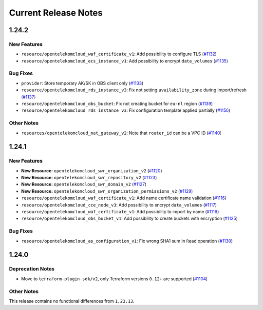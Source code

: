 =====================
Current Release Notes
=====================

.. release-notes::

1.24.2
------

New Features
============

* ``resource/opentelekomcloud_waf_certificate_v1``: Add possibility to configure TLS (`#1132 <https://github.com/opentelekomcloud/terraform-provider-opentelekomcloud/issues/1132>`_)
* ``resource/opentelekomcloud_ecs_instance_v1``: Add possibility to encrypt ``data_volumes`` (`#1135 <https://github.com/opentelekomcloud/terraform-provider-opentelekomcloud/issues/1135>`_)

Bug Fixes
=========

* ``provider``: Store temporary AK/SK in OBS client only (`#1133 <https://github.com/opentelekomcloud/terraform-provider-opentelekomcloud/issues/1133>`_)
* ``resource/opentelekomcloud_rds_instance_v3``: Fix not setting ``availability_zone`` during import/refresh (`#1137 <https://github.com/opentelekomcloud/terraform-provider-opentelekomcloud/issues/1137>`_)
* ``resource/opentelekomcloud_obs_bucket``: Fix not creating bucket for ``eu-nl`` region (`#1139 <https://github.com/opentelekomcloud/terraform-provider-opentelekomcloud/issues/1139>`_)
* ``resource/opentelekomcloud_rds_instance_v3``: Fix configuration template applied partially (`#1150 <https://github.com/opentelekomcloud/terraform-provider-opentelekomcloud/issues/1150>`_)

Other Notes
===========

* ``resources/opentelekomcloud_nat_gateway_v2``: Note that ``router_id`` can be a VPC ID (`#1140 <https://github.com/opentelekomcloud/terraform-provider-opentelekomcloud/issues/1140>`_)

1.24.1
------

New Features
============

* **New Resource:** ``opentelekomcloud_swr_organization_v2`` (`#1120 <https://github.com/opentelekomcloud/terraform-provider-opentelekomcloud/pull/1120>`_)
* **New Resource:** ``opentelekomcloud_swr_repository_v2`` (`#1123 <https://github.com/opentelekomcloud/terraform-provider-opentelekomcloud/pull/1123>`_)
* **New Resource:** ``opentelekomcloud_swr_domain_v2`` (`#1127 <https://github.com/opentelekomcloud/terraform-provider-opentelekomcloud/pull/1127>`_)
* **New Resource:** ``opentelekomcloud_swr_organization_permissions_v2`` (`#1129 <https://github.com/opentelekomcloud/terraform-provider-opentelekomcloud/pull/1129>`_)
* ``resource/opentelekomcloud_waf_certificate_v1``: Add name certificate name validation (`#1116 <https://github.com/opentelekomcloud/terraform-provider-opentelekomcloud/pull/1116>`_)
* ``resource/opentelekomcloud_cce_node_v3``: Add possibility to encrypt ``data_volumes`` (`#1117 <https://github.com/opentelekomcloud/terraform-provider-opentelekomcloud/pull/1117>`_)
* ``resource/opentelekomcloud_waf_certificate_v1``: Add possibility to import by name (`#1119 <https://github.com/opentelekomcloud/terraform-provider-opentelekomcloud/pull/1119>`_)
* ``resource/opentelekomcloud_obs_bucket_v1``: Add possibility to create buckets with encryption (`#1125 <https://github.com/opentelekomcloud/terraform-provider-opentelekomcloud/pull/1125>`_)

Bug Fixes
=========

* ``resource/opentelekomcloud_as_configuration_v1``: Fix wrong SHA1 sum in ``Read`` operation (`#1130 <https://github.com/opentelekomcloud/terraform-provider-opentelekomcloud/pull/1130>`_)

1.24.0
------

Deprecation Notes
=================

* Move to ``terraform-plugin-sdk/v2``, only Terraform versions ``0.12+`` are supported (`#1104 <https://github.com/opentelekomcloud/terraform-provider-opentelekomcloud/issues/1104>`_)

Other Notes
===========

This release contains no functional differences from ``1.23.13``.

